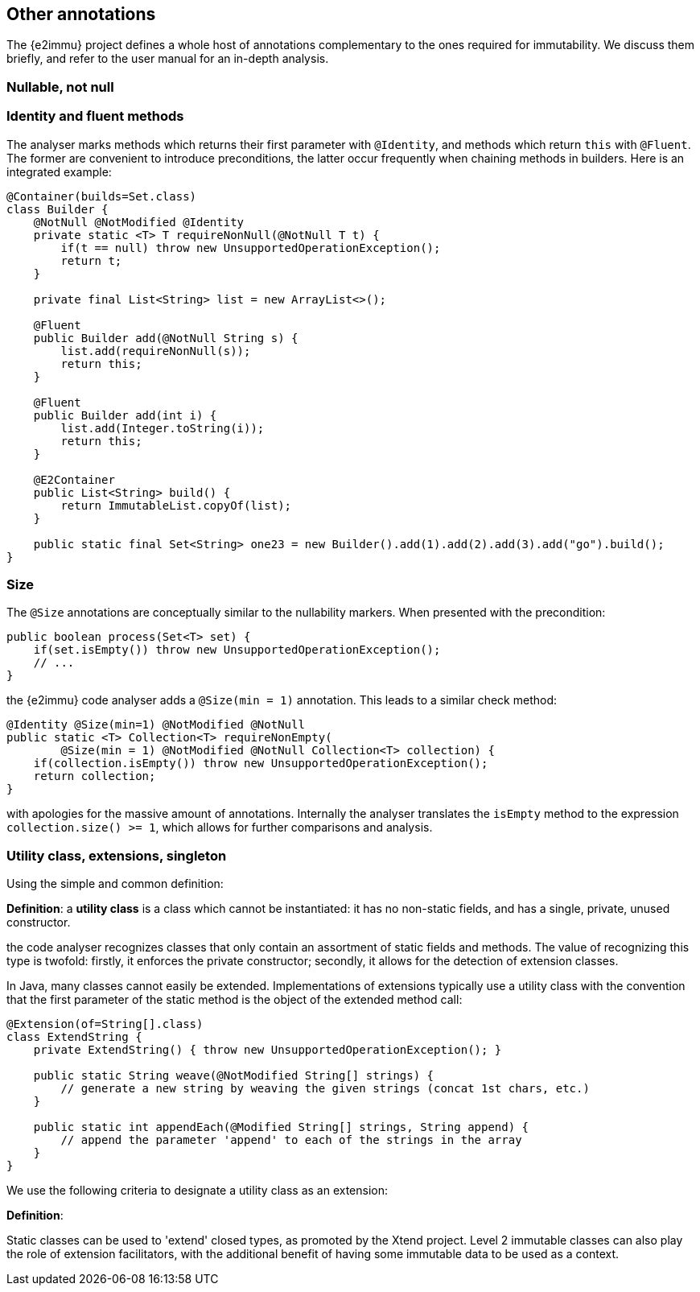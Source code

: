 == Other annotations

The {e2immu} project defines a whole host of annotations complementary to the ones required for immutability.
We discuss them briefly, and refer to the user manual for an in-depth analysis.

=== Nullable, not null

=== Identity and fluent methods

The analyser marks methods which returns their first parameter with `@Identity`, and methods which return `this` with `@Fluent`.
The former are convenient to introduce preconditions, the latter occur frequently when chaining methods in builders.
Here is an integrated example:

[source,java]
----
@Container(builds=Set.class)
class Builder {
    @NotNull @NotModified @Identity
    private static <T> T requireNonNull(@NotNull T t) {
        if(t == null) throw new UnsupportedOperationException();
        return t;
    }

    private final List<String> list = new ArrayList<>();

    @Fluent
    public Builder add(@NotNull String s) {
        list.add(requireNonNull(s));
        return this;
    }

    @Fluent
    public Builder add(int i) {
        list.add(Integer.toString(i));
        return this;
    }

    @E2Container
    public List<String> build() {
        return ImmutableList.copyOf(list);
    }

    public static final Set<String> one23 = new Builder().add(1).add(2).add(3).add("go").build();
}
----

=== Size

The `@Size` annotations are conceptually similar to the nullability markers.
When presented with the precondition:

[source,java]
----
public boolean process(Set<T> set) {
    if(set.isEmpty()) throw new UnsupportedOperationException();
    // ...
}
----

the {e2immu} code analyser adds a `@Size(min = 1)` annotation.
This leads to a similar check method:

[source,java]
----
@Identity @Size(min=1) @NotModified @NotNull
public static <T> Collection<T> requireNonEmpty(
        @Size(min = 1) @NotModified @NotNull Collection<T> collection) {
    if(collection.isEmpty()) throw new UnsupportedOperationException();
    return collection;
}
----

with apologies for the massive amount of annotations.
Internally the analyser translates the `isEmpty` method to the expression `collection.size() >= 1`, which allows for further comparisons and analysis.

=== Utility class, extensions, singleton

Using the simple and common definition:

****
*Definition*: a *utility class* is a class which cannot be instantiated: it has no non-static fields, and has a single, private, unused constructor.
****

the code analyser recognizes classes that only contain an assortment of static fields and methods.
The value of recognizing this type is twofold: firstly, it enforces the private constructor; secondly, it allows for the detection of extension classes.

In Java, many classes cannot easily be extended.
Implementations of extensions typically use a utility class with the convention that the first parameter of the static method is the object of the extended method call:

[source,java]
----
@Extension(of=String[].class)
class ExtendString {
    private ExtendString() { throw new UnsupportedOperationException(); }

    public static String weave(@NotModified String[] strings) {
        // generate a new string by weaving the given strings (concat 1st chars, etc.)
    }

    public static int appendEach(@Modified String[] strings, String append) {
        // append the parameter 'append' to each of the strings in the array
    }
}
----

We use the following criteria to designate a utility class as an extension:

****
*Definition*:
****

Static classes can be used to 'extend' closed types, as promoted by the Xtend project.
Level 2 immutable classes can also play the role of extension facilitators, with the additional benefit of having some immutable data to be used as a context.

// ensure a newline at the end
